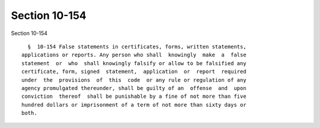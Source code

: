 Section 10-154
==============

Section 10-154 ::    
        
     
        §  10-154 False statements in certificates, forms, written statements,
      applications or reports. Any person who shall  knowingly  make  a  false
      statement  or  who  shall knowingly falsify or allow to be falsified any
      certificate, form, signed  statement,  application  or  report  required
      under  the  provisions  of  this  code  or any rule or regulation of any
      agency promulgated thereunder, shall be guilty of an  offense  and  upon
      conviction  thereof  shall be punishable by a fine of not more than five
      hundred dollars or imprisonment of a term of not more than sixty days or
      both.
    
    
    
    
    
    
    